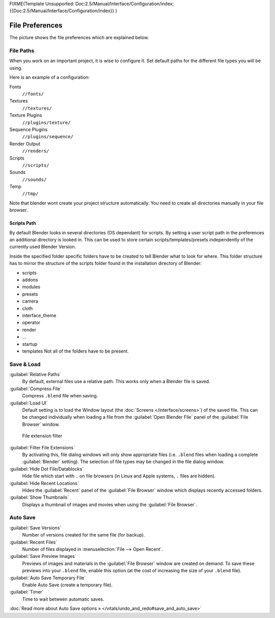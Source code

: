 
FIXME(Template Unsupported: Doc:2.5/Manual/Interface/Configuration/index;
{{Doc:2.5/Manual/Interface/Configuration/index}}
)


File Preferences
****************

The picture shows the file preferences which are explained below.


.. figure:: /images/Manual-Interface-Configuration-File-UserPreferencesFile.jpg
   :width: 650px
   :figwidth: 650px


File Paths
==========

When you work on an important project, it is wise to configure it.
Set default paths for the different file types you will be using.

Here is an example of a configuration:


Fonts
   ``//fonts/``
Textures
   ``//textures/``
Texture Plugins
   ``//plugins/texture/``
Sequence Plugins
   ``//plugins/sequence/``
Render Output
   ``//renders/``
Scripts
   ``//scripts/``
Sounds
   ``//sounds/``
Temp
   ``//tmp/``


Note that blender wont create your project structure automatically.
You need to create all directories manually in your file browser.


Scripts Path
------------

By default Blender looks in several directories (OS dependant) for scripts.
By setting a user script path in the preferences an additional directory is looked in. This
can be used to store certain scripts/templates/presets independently of the currently used
Blender Version.

Inside the specified folder specific folders have to be created to tell Blender what to look
for where. This folder structure has to mirror the structure of the scripts folder found in
the installation directory of Blender:

- scripts
- addons
- modules
- presets
- camera
- cloth
- interface_theme
- operator
- render
- ...
- startup
- templates
  Not all of the folders have to be present.


Save & Load
===========

:guilabel:`Relative Paths`
      By default, external files use a relative path. This works only when a Blender file is saved.
:guilabel:`Compress File`
   Compress ``.blend`` file when saving.
:guilabel:`Load UI`
   Default setting is to load the Window layout (the :doc:`Screens </interface/screens>`) of the saved file. This can be changed individually when loading a file from the :guilabel:`Open Blender File` panel of the :guilabel:`File Browser` window.


.. figure:: /images/Manual-Interface-Configuration-File-filefilter-25.jpg

   File extension filter


:guilabel:`Filter File Extensions`
   By activating this, file dialog windows will only show appropriate files (i.e. ``.blend`` files when loading a complete :guilabel:`Blender` setting). The selection of file types may be changed in the file dialog window.
:guilabel:`Hide Dot File/Datablocks`
   Hide file which start with ``.`` on file browsers (in Linux and Apple systems, ``.`` files are hidden).
:guilabel:`Hide Recent Locations`
   Hides the :guilabel:`Recent` panel of the :guilabel:`File Browser` window which displays recently accessed folders.
:guilabel:`Show Thumbnails`
   Displays a thumbnail of images and movies when using the :guilabel:`File Browser`.


Auto Save
=========

:guilabel:`Save Versions`
   Number of versions created for the same file (for backup).
:guilabel:`Recent Files`
   Number of files displayed in :menuselection:`File --> Open Recent`.
:guilabel:`Save Preview Images`
   Previews of images and materials in the :guilabel:`File Browser` window are created on demand. To save these previews into your ``.blend`` file, enable this option (at the cost of increasing the size of your ``.blend`` file).
:guilabel:`Auto Save Temporary File`
   Enable Auto Save (create a temporary file).
:guilabel:`Timer`
   Time to wait between automatic saves.

:doc:`Read more about Auto Save options » </vitals/undo_and_redo#save_and_auto_save>`


